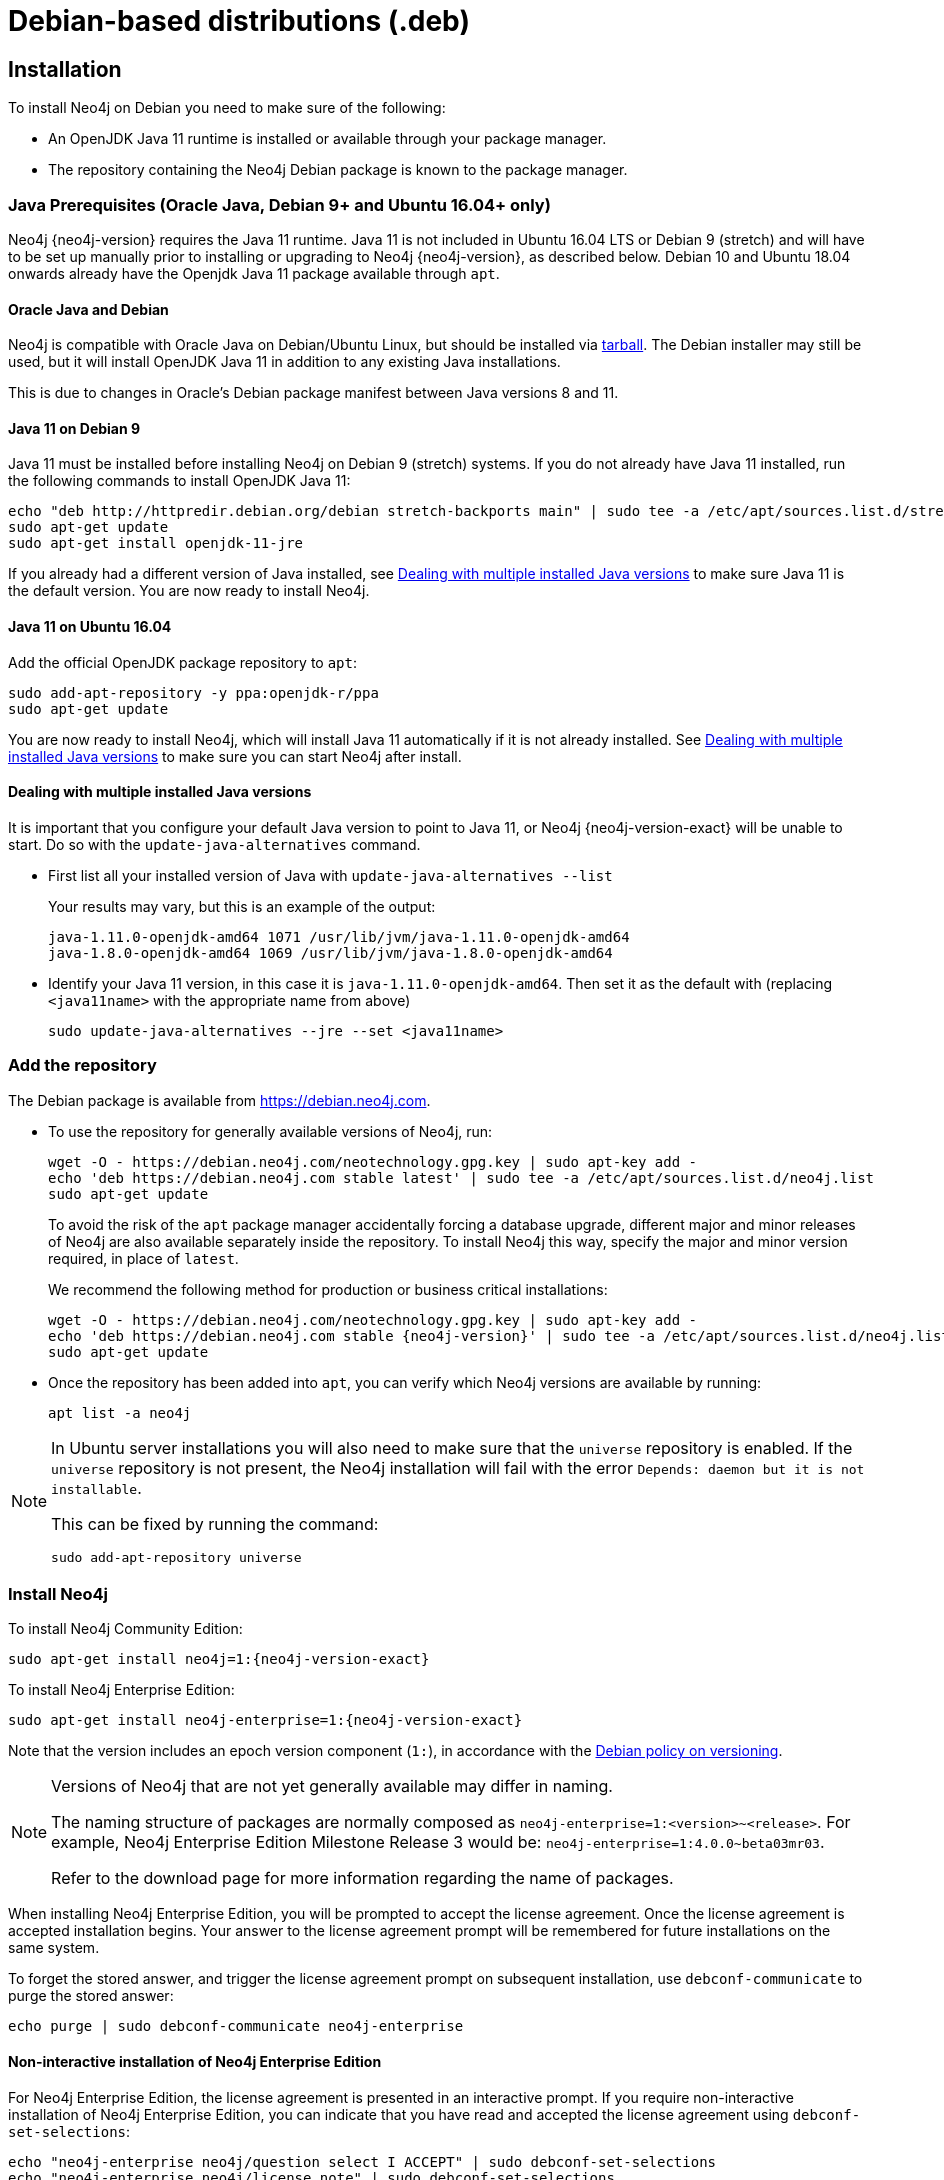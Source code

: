 :description: This section describes how to install Neo4j on Debian, and Debian-based distributions like Ubuntu, using the Neo4j Debian package.
[[debian]]
= Debian-based distributions (.deb)

[[debian-installation]]
== Installation

To install Neo4j on Debian you need to make sure of the following:

* An OpenJDK Java 11 runtime is installed or available through your package manager.
* The repository containing the Neo4j Debian package is known to the package manager.


[[debian-ubuntu-prerequisites]]
=== Java Prerequisites (Oracle Java, Debian 9+ and Ubuntu 16.04+ only)

Neo4j {neo4j-version} requires the Java 11 runtime.
Java 11 is not included in Ubuntu 16.04 LTS or Debian 9 (stretch) and will have to be set up manually prior to installing or upgrading to Neo4j {neo4j-version}, as described below.
Debian 10 and Ubuntu 18.04 onwards already have the Openjdk Java 11 package available through `apt`.


[[debian-oraclejava]]
==== Oracle Java and Debian

Neo4j is compatible with Oracle Java on Debian/Ubuntu Linux, but should be installed via xref:installation/linux/tarball.adoc[tarball].
The Debian installer may still be used, but it will install OpenJDK Java 11 in addition to any existing Java installations.

This is due to changes in Oracle's Debian package manifest between Java versions 8 and 11.


[[debian-java]]
==== Java 11 on Debian 9

Java 11 must be installed before installing Neo4j on Debian 9 (stretch) systems.
If you do not already have Java 11 installed, run the following commands to install OpenJDK Java 11:

[source, shell]
----
echo "deb http://httpredir.debian.org/debian stretch-backports main" | sudo tee -a /etc/apt/sources.list.d/stretch-backports.list
sudo apt-get update
sudo apt-get install openjdk-11-jre
----

If you already had a different version of Java installed, see xref:installation/linux/debian.adoc#multiple-java-versions[Dealing with multiple installed Java versions] to make sure Java 11 is the default version.
You are now ready to install Neo4j.


[[ubuntu-java11]]
==== Java 11 on Ubuntu 16.04

Add the official OpenJDK package repository to `apt`:

[source, shell]
----
sudo add-apt-repository -y ppa:openjdk-r/ppa
sudo apt-get update
----

You are now ready to install Neo4j, which will install Java 11 automatically if it is not already installed.
See xref:installation/linux/debian.adoc#multiple-java-versions[Dealing with multiple installed Java versions] to make sure you can start Neo4j after install.


[[multiple-java-versions]]
==== Dealing with multiple installed Java versions

It is important that you configure your default Java version to point to Java 11, or Neo4j {neo4j-version-exact} will be unable to start.
Do so with the `update-java-alternatives` command.

* First list all your installed version of Java with `update-java-alternatives --list`
+
Your results may vary, but this is an example of the output:
+
[source, shell]
----
java-1.11.0-openjdk-amd64 1071 /usr/lib/jvm/java-1.11.0-openjdk-amd64
java-1.8.0-openjdk-amd64 1069 /usr/lib/jvm/java-1.8.0-openjdk-amd64
----

* Identify your Java 11 version, in this case it is `java-1.11.0-openjdk-amd64`.
Then set it as the default with (replacing `<java11name>` with the appropriate name from above)
+
[source, shell]
----
sudo update-java-alternatives --jre --set <java11name>
----


[[debian-add-repository]]
=== Add the repository

The Debian package is available from https://debian.neo4j.com.


* To use the repository for generally available versions of Neo4j, run:
+
[source, shell]
----
wget -O - https://debian.neo4j.com/neotechnology.gpg.key | sudo apt-key add -
echo 'deb https://debian.neo4j.com stable latest' | sudo tee -a /etc/apt/sources.list.d/neo4j.list
sudo apt-get update
----
+
To avoid the risk of the `apt` package manager accidentally forcing a database upgrade, different major and minor releases of Neo4j are also available separately inside the repository.
To install Neo4j this way, specify the major and minor version required, in place of `latest`.
+
We recommend the following method for production or business critical installations:
+
[source, shell, subs="attributes"]
----
wget -O - https://debian.neo4j.com/neotechnology.gpg.key | sudo apt-key add -
echo 'deb https://debian.neo4j.com stable {neo4j-version}' | sudo tee -a /etc/apt/sources.list.d/neo4j.list
sudo apt-get update
----

* Once the repository has been added into `apt`, you can verify which Neo4j versions are available by running:
+
[source, shell]
----
apt list -a neo4j
----


[NOTE]
====
In Ubuntu server installations you will also need to make sure that the `universe` repository is enabled.
If the `universe` repository is not present, the Neo4j installation will fail with the error `Depends: daemon but it is not installable`.

This can be fixed by running the command:
[source, shell,subs="attributes"]
----
sudo add-apt-repository universe
----
====


[[debian-install]]
=== Install Neo4j

To install Neo4j Community Edition:

[source, shell, subs="attributes"]
----
sudo apt-get install neo4j=1:{neo4j-version-exact}
----

To install Neo4j Enterprise Edition:

[source, shell, subs="attributes"]
----
sudo apt-get install neo4j-enterprise=1:{neo4j-version-exact}
----

Note that the version includes an epoch version component (`1:`), in accordance with the https://www.debian.org/doc/debian-policy/#s-f-version[Debian policy on versioning].

[NOTE]
====
Versions of Neo4j that are not yet generally available may differ in naming.

The naming structure of packages are normally composed as `neo4j-enterprise=1:<version>~<release>`.
For example, Neo4j Enterprise Edition Milestone Release 3 would be: `neo4j-enterprise=1:4.0.0~beta03mr03`.

Refer to the download page for more information regarding the name of packages.
====

When installing Neo4j Enterprise Edition, you will be prompted to accept the license agreement.
Once the license agreement is accepted installation begins.
Your answer to the license agreement prompt will be remembered for future installations on the same system.

To forget the stored answer, and trigger the license agreement prompt on subsequent installation, use `debconf-communicate` to purge the stored answer:

[source, shell]
----
echo purge | sudo debconf-communicate neo4j-enterprise
----


==== Non-interactive installation of Neo4j Enterprise Edition

For Neo4j Enterprise Edition, the license agreement is presented in an interactive prompt.
If you require non-interactive installation of Neo4j Enterprise Edition, you can indicate that you have read and accepted the license agreement using `debconf-set-selections`:

[source, shell]
----
echo "neo4j-enterprise neo4j/question select I ACCEPT" | sudo debconf-set-selections
echo "neo4j-enterprise neo4j/license note" | sudo debconf-set-selections
----


[[debian-offline-installation]]
==== Offline installation

If you cannot reach `https://debian.neo4j.com`, perhaps due to a firewall, you will need to obtain Neo4j via an alternative machine which has the relevant access, and then move the package manually.

[NOTE]
====
It is important to note that using this method will mean that the offline machine will not receive the dependencies that
are that are normally downloaded and installed automatically when using `apt` for installing Neo4j; xref:tools/cypher-shell.adoc[Cypher Shell] and Java (if not installed already):

* The Cypher Shell package can be downloaded from {neo4j-download-center-uri}[Neo4j Download Center].
* For information on supported versions of Java, see xref:installation/requirements.adoc[System requirements].
====

. Run the following to download the required Debian software package:
** Neo4j Enterprise Edition:
+
[source, shell, subs="attributes"]
----
curl -O https://dist.neo4j.org/deb/neo4j-enterprise_{neo4j-version-exact}_all.deb
----
+
[NOTE]
====
To list all files that the Debian software package (`.deb` file) installs:
[source, shell, subs="attributes"]
----
dpkg --contents neo4j_{neo4j-version-exact}_all.deb
----
====
** Neo4j Community Edition:
+
[source, shell, subs="attributes"]
----
curl -O https://dist.neo4j.org/deb/neo4j_{neo4j-version-exact}_all.deb
----

. Manually move the downloaded Debian package to the offline machine.
. Run the following on the offline machine to install Neo4j:
+
[source, shell]
----
sudo dpkg -i <deb file name>
----

[[debian-file-locations]]
== File locations

File locations for all Neo4j packages are documented xref:configuration/file-locations.adoc[_here_].

[[debian-operation]]
== Operation

Most Neo4j configuration goes into xref:configuration/file-locations.adoc[_neo4j.conf_].

For operating systems using `systemd`, some package-specific options are set in _neo4j.service_ and can be edited using `systemctl edit neo4j.service`.

For operating systems that are not using `systemd`, some package-specific options are set in _/etc/default/neo4j_.

[options="header"]
|===
| Environment variable     | Default value | Details
| _NEO4J_SHUTDOWN_TIMEOUT_ | _120_           | Timeout in seconds when waiting for Neo4j to stop. If it takes longer than this then the shutdown is considered to have failed. This may need to be increased if the system serves long-running transactions.
| _NEO4J_ULIMIT_NOFILE_    | _60000_         | Maximum number of file handles that can be opened by the Neo4j process.
|===

[[debian-service-start-automatically]]
== Starting the service automatically on system start

On Debian-based distributions, Neo4j is enabled to start automatically on system boot by default.

[NOTE]
====
Before starting up the database for the first time, it is recommended to use the `set-initial-password` command of `neo4j-admin` to define the password for the native user `neo4j`.

If the password is not set explicitly using this method, it will be set to the default password `neo4j`.
In that case, you will be prompted to change the default password at first login. 

For more information, see xref:configuration/set-initial-password.adoc[].
====

For more information on operating the Neo4j system service, see xref:installation/linux/systemd.adoc[Neo4j system service].
